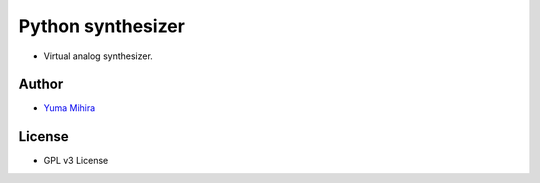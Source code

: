 Python synthesizer |Build Status|
=================================

-  Virtual analog synthesizer.

Author
------

-  `Yuma Mihira <http://yurax2.com/>`__

License
-------

-  GPL v3 License

.. |Build Status| image:: https://travis-ci.org/yuma-m/synthesizer.svg?branch=master
   :target: https://travis-ci.org/yuma-m/synthesizer


